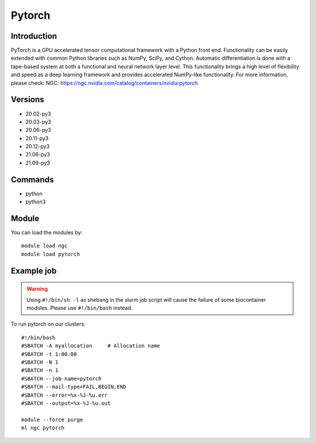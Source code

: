 .. _backbone-label:

Pytorch
==============================

Introduction
~~~~~~~~
PyTorch is a GPU accelerated tensor computational framework with a Python front end. Functionality can be easily extended with common Python libraries such as NumPy, SciPy, and Cython. Automatic differentiation is done with a tape-based system at both a functional and neural network layer level. This functionality brings a high level of flexibility and speed as a deep learning framework and provides accelerated NumPy-like functionality.
For more information, please check:
NGC: https://ngc.nvidia.com/catalog/containers/nvidia:pytorch

Versions
~~~~~~~~
- 20.02-py3
- 20.03-py3
- 20.06-py3
- 20.11-py3
- 20.12-py3
- 21.06-py3
- 21.09-py3

Commands
~~~~~~~
- python
- python3

Module
~~~~~~~~
You can load the modules by::

    module load ngc
    module load pytorch

Example job
~~~~~
.. warning::
    Using ``#!/bin/sh -l`` as shebang in the slurm job script will cause the failure of some biocontainer modules. Please use ``#!/bin/bash`` instead.

To run pytorch on our clusters::

    #!/bin/bash
    #SBATCH -A myallocation     # Allocation name
    #SBATCH -t 1:00:00
    #SBATCH -N 1
    #SBATCH -n 1
    #SBATCH --job-name=pytorch
    #SBATCH --mail-type=FAIL,BEGIN,END
    #SBATCH --error=%x-%J-%u.err
    #SBATCH --output=%x-%J-%u.out

    module --force purge
    ml ngc pytorch

